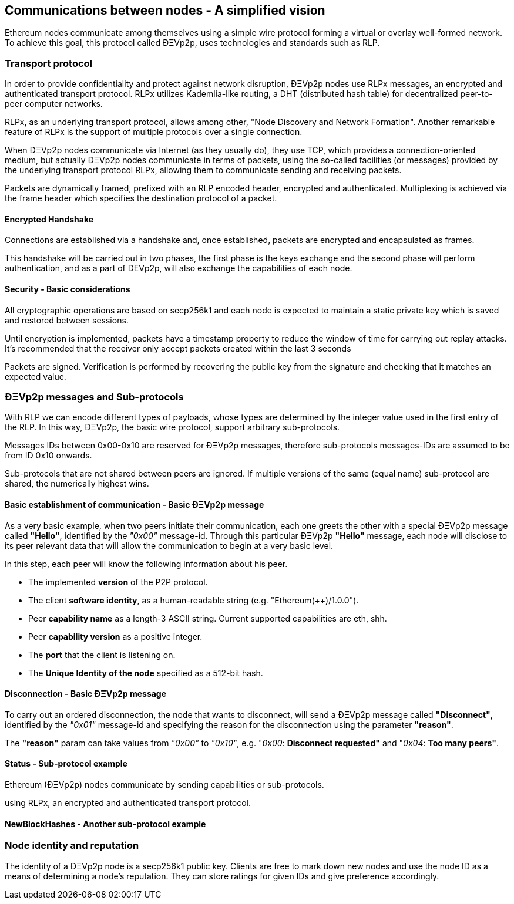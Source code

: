 ////
Source:
https://github.com/ethereum/devp2p/blob/master/rlpx.md#node-discovery
https://github.com/ethereum/wiki/wiki/%C3%90%CE%9EVp2p-Wire-Protocol
https://github.com/ethereum/wiki/wiki/Ethereum-Wire-Protocol
https://github.com/ethereum/wiki/wiki/Adaptive-Message-IDs
License: Not defined yet
Added By: @fjrojasgarcia
////

== Communications between nodes - A simplified vision

Ethereum nodes communicate among themselves using a simple wire protocol forming a virtual or overlay well-formed network.
To achieve this goal, this protocol called ÐΞVp2p, uses technologies and standards such as RLP.

=== Transport protocol
In order to provide confidentiality and protect against network disruption, ÐΞVp2p nodes use RLPx messages, an encrypted and authenticated transport protocol.
RLPx utilizes Kademlia-like routing, a DHT (distributed hash table) for decentralized peer-to-peer computer networks.

RLPx, as an underlying transport protocol, allows among other, "Node Discovery and Network Formation".
Another remarkable feature of RLPx is the support of multiple protocols over a single connection.

When ÐΞVp2p nodes communicate via Internet (as they usually do), they use TCP, which provides a connection-oriented medium, but actually ÐΞVp2p nodes communicate in terms of packets, using the so-called facilities (or messages) provided by the underlying transport protocol RLPx, allowing them to communicate sending and receiving packets.

Packets are dynamically framed, prefixed with an RLP encoded header, encrypted and authenticated. Multiplexing is achieved via the frame header which specifies the destination protocol of a packet.

==== Encrypted Handshake
Connections are established via a handshake and, once established, packets are encrypted and encapsulated as frames.

This handshake will be carried out in two phases, the first phase is the keys exchange and the second phase will perform authentication, and as a part of DEVp2p, will also exchange the capabilities of each node.

==== Security - Basic considerations

All cryptographic operations are based on secp256k1 and each node is expected to maintain a static private key which is saved and restored between sessions.

Until encryption is implemented, packets have a timestamp property to reduce the window of time for carrying out replay attacks.
It's recommended that the receiver only accept packets created within the last 3 seconds

Packets are signed. Verification is performed by recovering the public key from the signature and checking that it matches an expected value.

=== ÐΞVp2p messages and Sub-protocols
With RLP we can encode different types of payloads, whose types are determined by the integer value used in the first entry of the RLP.
In this way, ÐΞVp2p, the basic wire protocol, support arbitrary sub-protocols.

Messages IDs between 0x00-0x10 are reserved for ÐΞVp2p messages, therefore sub-protocols messages-IDs are assumed to be from ID 0x10 onwards.

Sub-protocols that are not shared between peers are ignored.
If multiple versions of the same (equal name) sub-protocol are shared, the numerically highest wins.

==== Basic establishment of communication - Basic ÐΞVp2p message

As a very basic example, when two peers initiate their communication, each one greets the other with a special ÐΞVp2p message called *"Hello"*, identified by the _"0x00"_ message-id.
Through this particular ÐΞVp2p *"Hello"* message, each node will disclose to its peer relevant data that will allow the communication to begin at a very basic level.

In this step, each peer will know the following information about his peer.

- The implemented *version* of the P2P protocol.
- The client *software identity*, as a human-readable string (e.g. "Ethereum(++)/1.0.0").
- Peer *capability name* as a length-3 ASCII string. Current supported capabilities are eth, shh.
- Peer *capability version* as a positive integer.
- The *port* that the client is listening on.
- The *Unique Identity of the node* specified as a 512-bit hash.

==== Disconnection - Basic ÐΞVp2p message
To carry out an ordered disconnection, the node that wants to disconnect, will send a ÐΞVp2p message called *"Disconnect"*, identified by the _"0x01"_ message-id and specifying the reason for the disconnection using the parameter *"reason"*.

The *"reason"* param can take values from _"0x00"_ to _"0x10"_, e.g. "_0x00_: *Disconnect requested"* and "_0x04_: *Too many peers"*.

==== Status - Sub-protocol example

Ethereum (ÐΞVp2p) nodes communicate by sending capabilities or sub-protocols.

using RLPx, an encrypted and authenticated transport protocol.

==== NewBlockHashes - Another sub-protocol example

=== Node identity and reputation
The identity of a ÐΞVp2p node is a secp256k1 public key.
Clients are free to mark down new nodes and use the node ID as a means of determining a node's reputation.
They can store ratings for given IDs and give preference accordingly.
